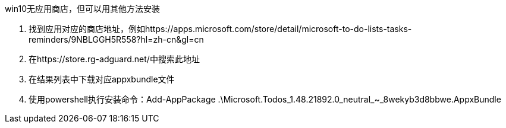 win10无应用商店，但可以用其他方法安装

. 找到应用对应的商店地址，例如https://apps.microsoft.com/store/detail/microsoft-to-do-lists-tasks-reminders/9NBLGGH5R558?hl=zh-cn&gl=cn
. 在https://store.rg-adguard.net/中搜索此地址
. 在结果列表中下载对应appxbundle文件
. 使用powershell执行安装命令：Add-AppPackage .\Microsoft.Todos_1.48.21892.0_neutral_~_8wekyb3d8bbwe.AppxBundle